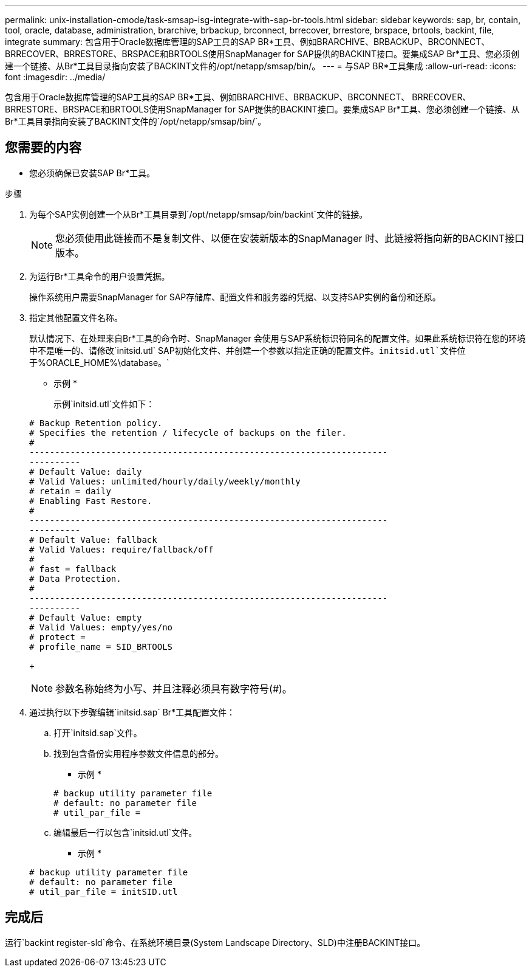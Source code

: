 ---
permalink: unix-installation-cmode/task-smsap-isg-integrate-with-sap-br-tools.html 
sidebar: sidebar 
keywords: sap, br, contain, tool, oracle, database, administration, brarchive, brbackup, brconnect, brrecover, brrestore, brspace, brtools, backint, file, integrate 
summary: 包含用于Oracle数据库管理的SAP工具的SAP BR*工具、例如BRARCHIVE、BRBACKUP、BRCONNECT、 BRRECOVER、BRRESTORE、BRSPACE和BRTOOLS使用SnapManager for SAP提供的BACKINT接口。要集成SAP Br*工具、您必须创建一个链接、从Br*工具目录指向安装了BACKINT文件的/opt/netapp/smsap/bin/。 
---
= 与SAP BR*工具集成
:allow-uri-read: 
:icons: font
:imagesdir: ../media/


[role="lead"]
包含用于Oracle数据库管理的SAP工具的SAP BR*工具、例如BRARCHIVE、BRBACKUP、BRCONNECT、 BRRECOVER、BRRESTORE、BRSPACE和BRTOOLS使用SnapManager for SAP提供的BACKINT接口。要集成SAP Br*工具、您必须创建一个链接、从Br*工具目录指向安装了BACKINT文件的`/opt/netapp/smsap/bin/`。



== 您需要的内容

* 您必须确保已安装SAP Br*工具。


.步骤
. 为每个SAP实例创建一个从Br*工具目录到`/opt/netapp/smsap/bin/backint`文件的链接。
+

NOTE: 您必须使用此链接而不是复制文件、以便在安装新版本的SnapManager 时、此链接将指向新的BACKINT接口版本。

. 为运行Br*工具命令的用户设置凭据。
+
操作系统用户需要SnapManager for SAP存储库、配置文件和服务器的凭据、以支持SAP实例的备份和还原。

. 指定其他配置文件名称。
+
默认情况下、在处理来自Br*工具的命令时、SnapManager 会使用与SAP系统标识符同名的配置文件。如果此系统标识符在您的环境中不是唯一的、请修改`initsid.utl` SAP初始化文件、并创建一个参数以指定正确的配置文件。`initsid.utl`文件位于`%ORACLE_HOME%\database。`

+
* 示例 *

+
示例`initsid.utl`文件如下：

+
[listing]
----
# Backup Retention policy.
# Specifies the retention / lifecycle of backups on the filer.
#
----------------------------------------------------------------------
----------
# Default Value: daily
# Valid Values: unlimited/hourly/daily/weekly/monthly
# retain = daily
# Enabling Fast Restore.
#
----------------------------------------------------------------------
----------
# Default Value: fallback
# Valid Values: require/fallback/off
#
# fast = fallback
# Data Protection.
#
----------------------------------------------------------------------
----------
# Default Value: empty
# Valid Values: empty/yes/no
# protect =
# profile_name = SID_BRTOOLS
----
+

NOTE: 参数名称始终为小写、并且注释必须具有数字符号(#)。

. 通过执行以下步骤编辑`initsid.sap` Br*工具配置文件：
+
.. 打开`initsid.sap`文件。
.. 找到包含备份实用程序参数文件信息的部分。
+
* 示例 *

+
[listing]
----
# backup utility parameter file
# default: no parameter file
# util_par_file =
----
.. 编辑最后一行以包含`initsid.utl`文件。
+
* 示例 *

+
[listing]
----
# backup utility parameter file
# default: no parameter file
# util_par_file = initSID.utl
----






== 完成后

运行`backint register-sld`命令、在系统环境目录(System Landscape Directory、SLD)中注册BACKINT接口。
